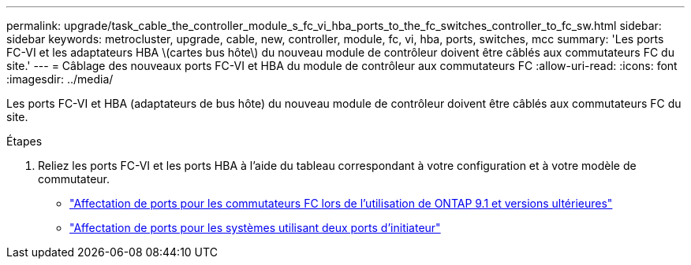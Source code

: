 ---
permalink: upgrade/task_cable_the_controller_module_s_fc_vi_hba_ports_to_the_fc_switches_controller_to_fc_sw.html 
sidebar: sidebar 
keywords: metrocluster, upgrade, cable, new, controller, module, fc, vi, hba, ports, switches, mcc 
summary: 'Les ports FC-VI et les adaptateurs HBA \(cartes bus hôte\) du nouveau module de contrôleur doivent être câblés aux commutateurs FC du site.' 
---
= Câblage des nouveaux ports FC-VI et HBA du module de contrôleur aux commutateurs FC
:allow-uri-read: 
:icons: font
:imagesdir: ../media/


[role="lead"]
Les ports FC-VI et HBA (adaptateurs de bus hôte) du nouveau module de contrôleur doivent être câblés aux commutateurs FC du site.

.Étapes
. Reliez les ports FC-VI et les ports HBA à l'aide du tableau correspondant à votre configuration et à votre modèle de commutateur.
+
** link:../install-fc/concept_port_assignments_for_fc_switches_when_using_ontap_9_1_and_later.html["Affectation de ports pour les commutateurs FC lors de l'utilisation de ONTAP 9.1 et versions ultérieures"]
** link:../install-fc/concept_port_assignments_for_systems_using_two_initiator_ports.html["Affectation de ports pour les systèmes utilisant deux ports d'initiateur"]



